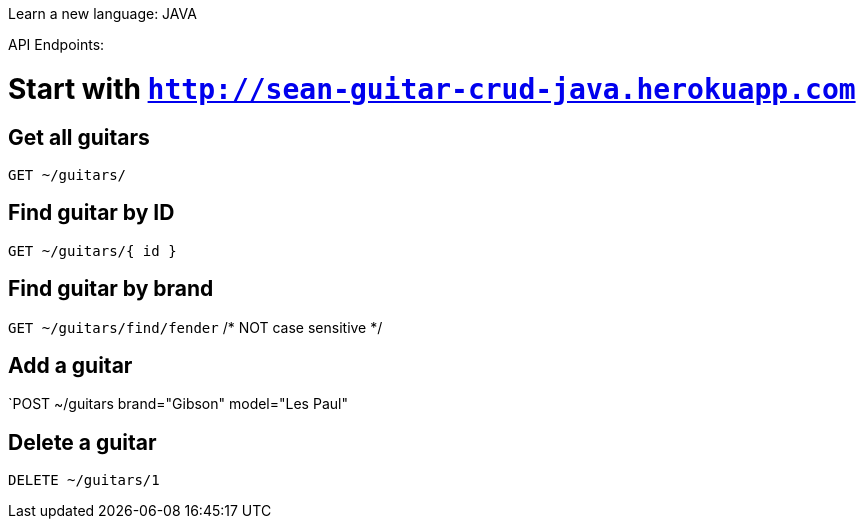 Learn a new language: JAVA

API Endpoints:

# Start with `http://sean-guitar-crud-java.herokuapp.com`

## Get all guitars
`GET ~/guitars/`

## Find guitar by ID
`GET ~/guitars/{ id }`

## Find guitar by brand
`GET ~/guitars/find/fender`   /* NOT case sensitive */

## Add a guitar
`POST ~/guitars brand="Gibson" model="Les Paul"

## Delete a guitar
`DELETE ~/guitars/1`


